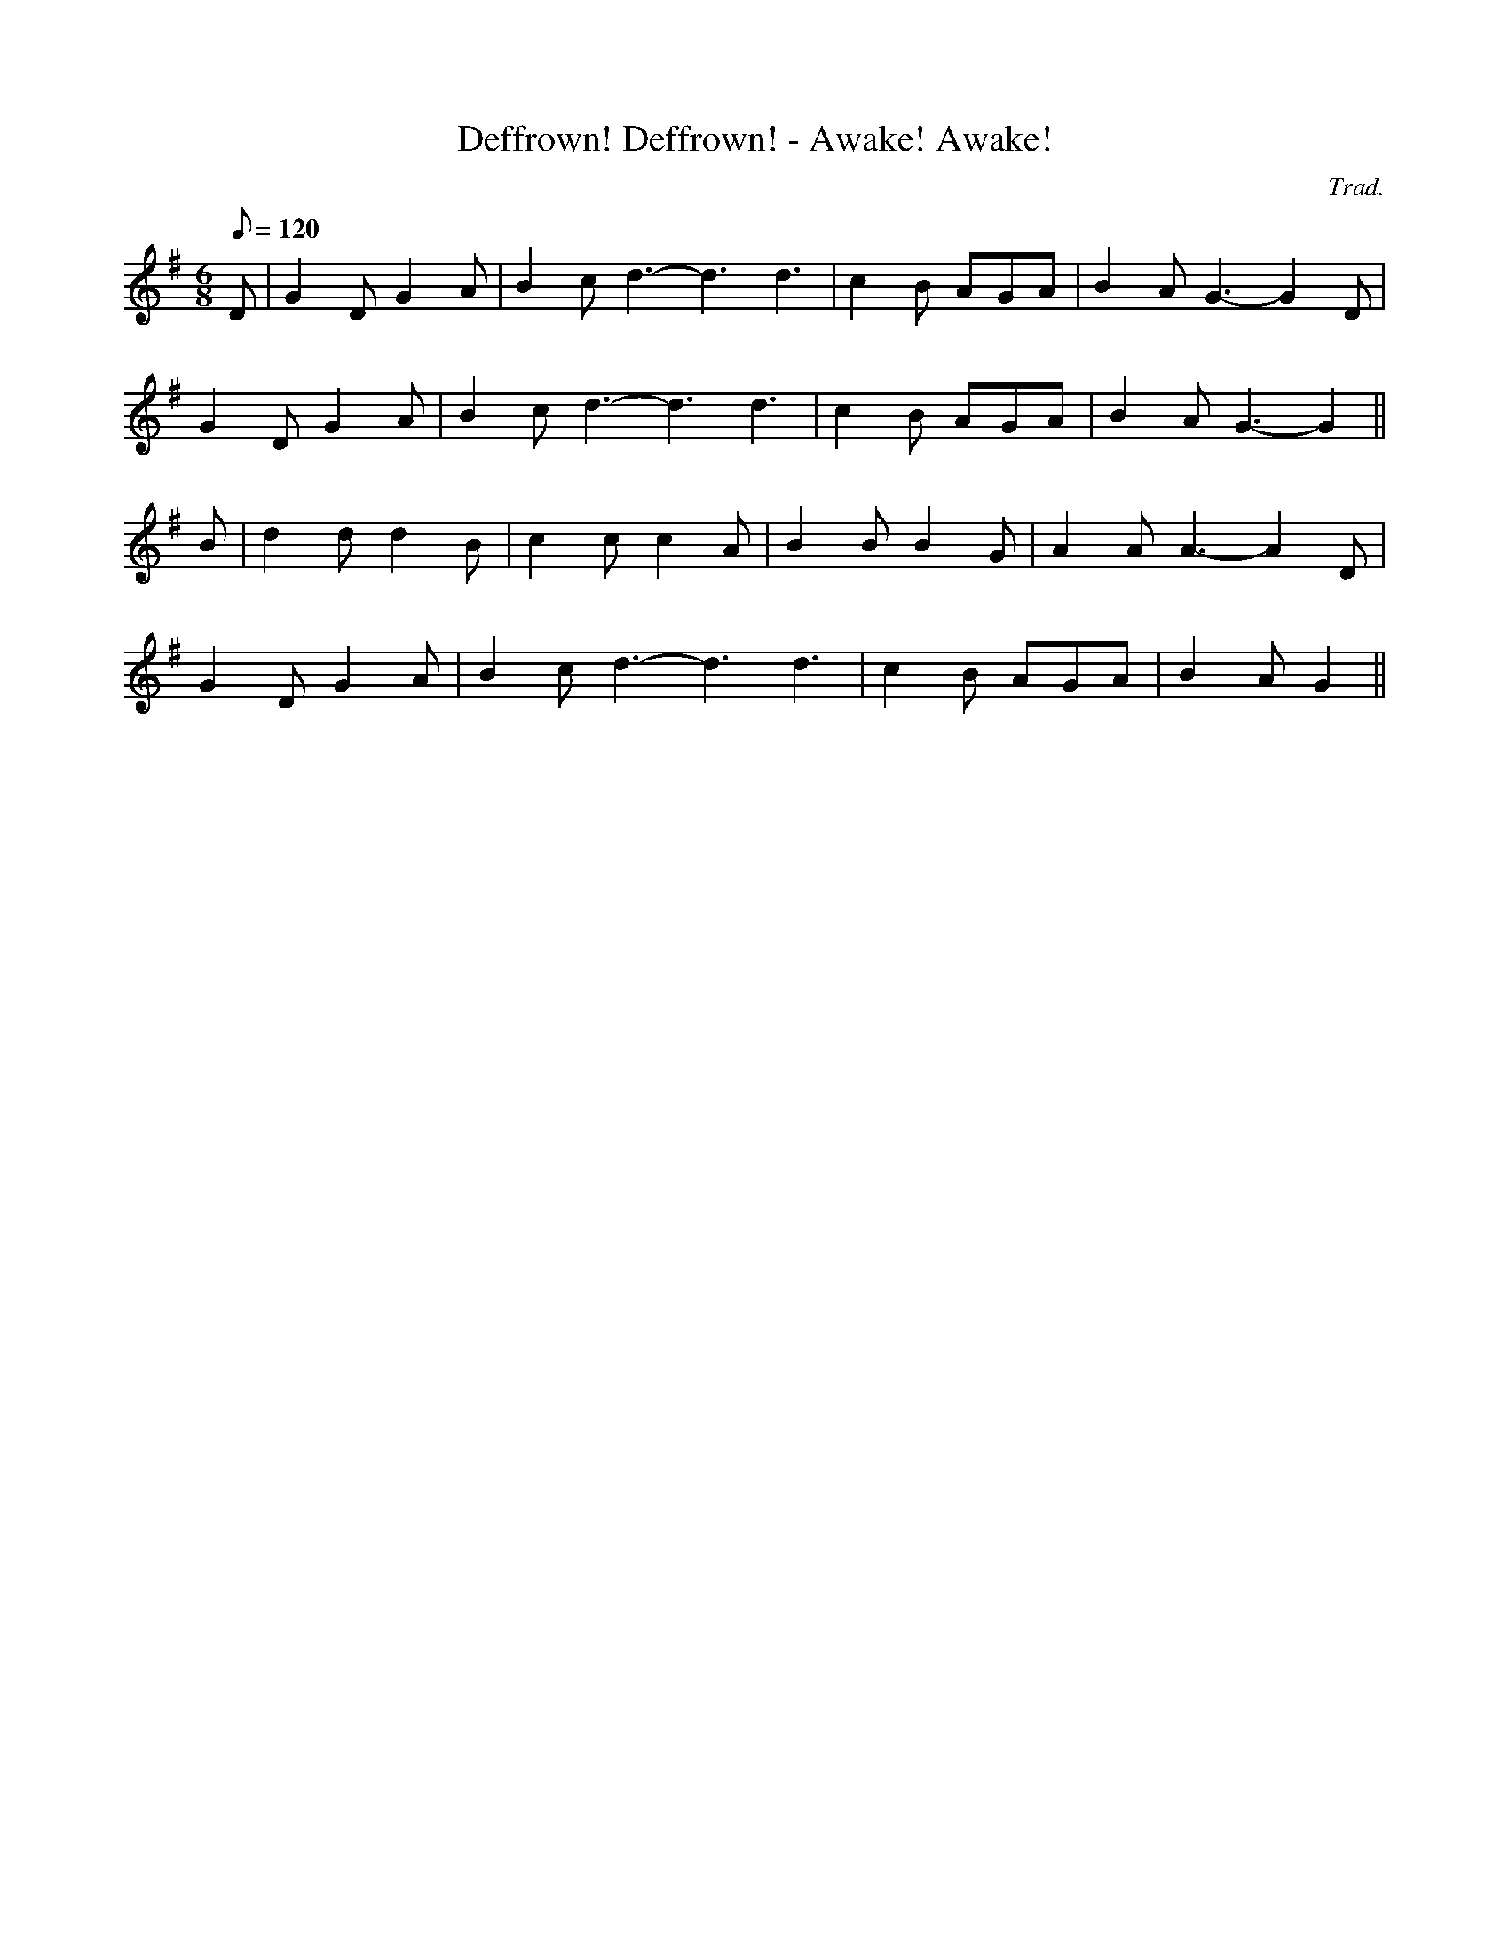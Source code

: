 X:43
T:Deffrown! Deffrown! - Awake! Awake!
M:6/8
L:1/8
Q:120
C:Trad.
R:Plygain Carol
K:G
D | G2 D G2 A | B2 c d3- d3 d3 | c2 B AGA | B2 A G3- G2 D |
G2 D G2 A | B2 c d3- d3 d3 | c2 B AGA | B2 A G3- G2 ||
B | d2 d d2 B | c2 c c2 A | B2 B B2 G | A2 A A3- A2 D |
G2 D G2 A | B2 c d3- d3 d3 | c2 B AGA | B2 A G2 ||
